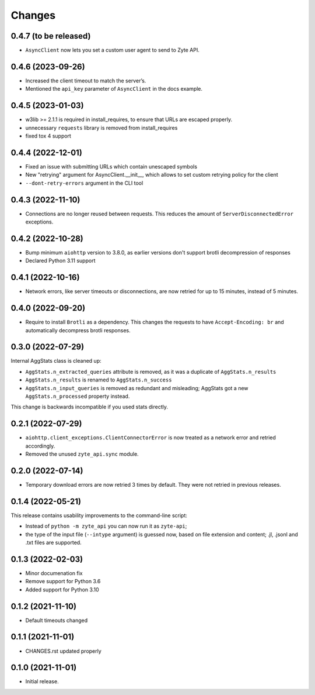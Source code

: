 Changes
=======

0.4.7 (to be released)
------------------

* ``AsyncClient`` now lets you set a custom user agent to send to Zyte API.

0.4.6 (2023-09-26)
------------------

* Increased the client timeout to match the server’s.
* Mentioned the ``api_key`` parameter of ``AsyncClient`` in the docs example.

0.4.5 (2023-01-03)
------------------

* w3lib >= 2.1.1 is required in install_requires, to ensure that URLs
  are escaped properly.
* unnecessary ``requests`` library is removed from install_requires
* fixed tox 4 support

0.4.4 (2022-12-01)
------------------

* Fixed an issue with submitting URLs which contain unescaped symbols
* New "retrying" argument for AsyncClient.__init__, which allows to set
  custom retrying policy for the client
* ``--dont-retry-errors`` argument in the CLI tool

0.4.3 (2022-11-10)
------------------

* Connections are no longer reused between requests.
  This reduces the amount of ``ServerDisconnectedError`` exceptions.

0.4.2 (2022-10-28)
------------------
* Bump minimum ``aiohttp`` version to 3.8.0, as earlier versions don't support
  brotli decompression of responses
* Declared Python 3.11 support

0.4.1 (2022-10-16)
------------------

* Network errors, like server timeouts or disconnections, are now retried for
  up to 15 minutes, instead of 5 minutes.

0.4.0 (2022-09-20)
------------------

* Require to install ``Brotli`` as a dependency. This changes the requests to
  have ``Accept-Encoding: br`` and automatically decompress brotli responses.

0.3.0 (2022-07-29)
------------------

Internal AggStats class is cleaned up:

* ``AggStats.n_extracted_queries`` attribute is removed, as it was a duplicate
  of ``AggStats.n_results``
* ``AggStats.n_results`` is renamed to ``AggStats.n_success``
* ``AggStats.n_input_queries`` is removed as redundant and misleading;
  AggStats got a new ``AggStats.n_processed`` property instead.

This change is backwards incompatible if you used stats directly.

0.2.1 (2022-07-29)
------------------

* ``aiohttp.client_exceptions.ClientConnectorError`` is now treated as a
  network error and retried accordingly.
* Removed the unused ``zyte_api.sync`` module.

0.2.0 (2022-07-14)
------------------

* Temporary download errors are now retried 3 times by default.
  They were not retried in previous releases.

0.1.4 (2022-05-21)
------------------
This release contains usability improvements to the command-line script:

* Instead of ``python -m zyte_api`` you can now run it as ``zyte-api``;
* the type of the input file (``--intype`` argument) is guessed now,
  based on file extension and content; .jl, .jsonl and .txt
  files are supported.

0.1.3 (2022-02-03)
------------------

* Minor documenation fix
* Remove support for Python 3.6
* Added support for Python 3.10

0.1.2 (2021-11-10)
------------------

* Default timeouts changed


0.1.1 (2021-11-01)
------------------

* CHANGES.rst updated properly


0.1.0 (2021-11-01)
------------------

* Initial release.
